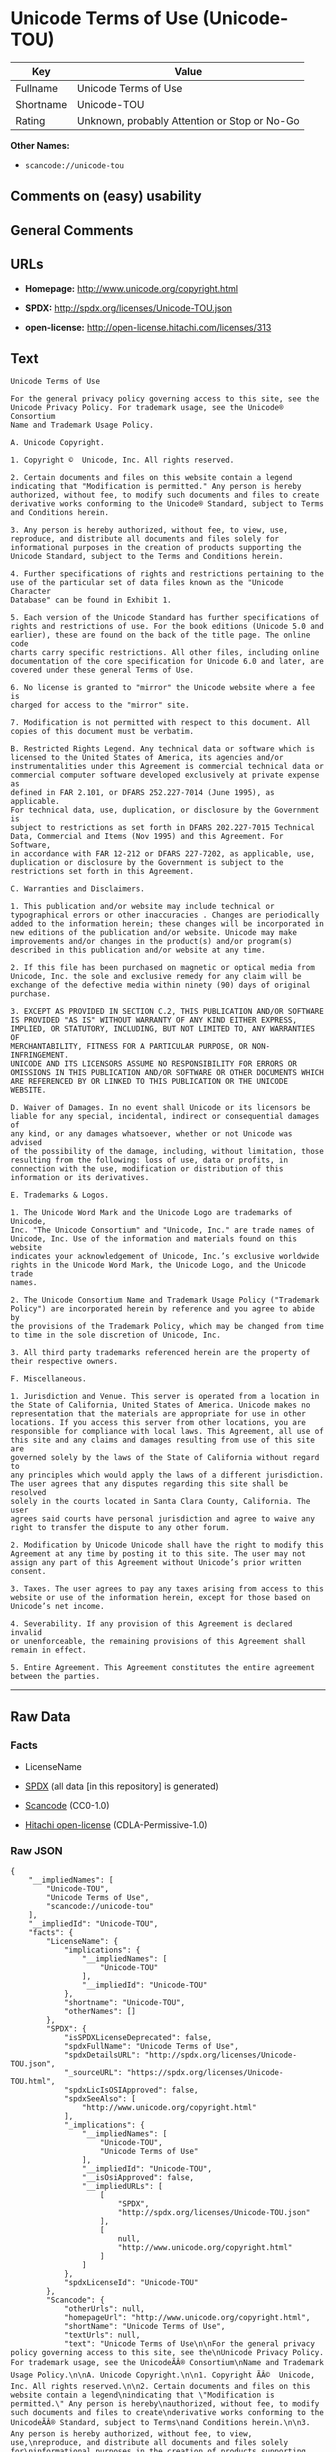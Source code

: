 * Unicode Terms of Use (Unicode-TOU)

| Key         | Value                                          |
|-------------+------------------------------------------------|
| Fullname    | Unicode Terms of Use                           |
| Shortname   | Unicode-TOU                                    |
| Rating      | Unknown, probably Attention or Stop or No-Go   |

*Other Names:*

- =scancode://unicode-tou=

** Comments on (easy) usability

** General Comments

** URLs

- *Homepage:* http://www.unicode.org/copyright.html

- *SPDX:* http://spdx.org/licenses/Unicode-TOU.json

- *open-license:* http://open-license.hitachi.com/licenses/313

** Text

#+BEGIN_EXAMPLE
  Unicode Terms of Use

  For the general privacy policy governing access to this site, see the
  Unicode Privacy Policy. For trademark usage, see the Unicode® Consortium
  Name and Trademark Usage Policy.

  A. Unicode Copyright.

  1. Copyright ©  Unicode, Inc. All rights reserved.

  2. Certain documents and files on this website contain a legend
  indicating that "Modification is permitted." Any person is hereby
  authorized, without fee, to modify such documents and files to create
  derivative works conforming to the Unicode® Standard, subject to Terms
  and Conditions herein.

  3. Any person is hereby authorized, without fee, to view, use,
  reproduce, and distribute all documents and files solely for
  informational purposes in the creation of products supporting the
  Unicode Standard, subject to the Terms and Conditions herein.

  4. Further specifications of rights and restrictions pertaining to the
  use of the particular set of data files known as the "Unicode Character
  Database" can be found in Exhibit 1.

  5. Each version of the Unicode Standard has further specifications of
  rights and restrictions of use. For the book editions (Unicode 5.0 and
  earlier), these are found on the back of the title page. The online code
  charts carry specific restrictions. All other files, including online
  documentation of the core specification for Unicode 6.0 and later, are
  covered under these general Terms of Use.

  6. No license is granted to "mirror" the Unicode website where a fee is
  charged for access to the "mirror" site.

  7. Modification is not permitted with respect to this document. All
  copies of this document must be verbatim.

  B. Restricted Rights Legend. Any technical data or software which is
  licensed to the United States of America, its agencies and/or
  instrumentalities under this Agreement is commercial technical data or
  commercial computer software developed exclusively at private expense as
  defined in FAR 2.101, or DFARS 252.227-7014 (June 1995), as applicable.
  For technical data, use, duplication, or disclosure by the Government is
  subject to restrictions as set forth in DFARS 202.227-7015 Technical
  Data, Commercial and Items (Nov 1995) and this Agreement. For Software,
  in accordance with FAR 12-212 or DFARS 227-7202, as applicable, use,
  duplication or disclosure by the Government is subject to the
  restrictions set forth in this Agreement.

  C. Warranties and Disclaimers.

  1. This publication and/or website may include technical or
  typographical errors or other inaccuracies . Changes are periodically
  added to the information herein; these changes will be incorporated in
  new editions of the publication and/or website. Unicode may make
  improvements and/or changes in the product(s) and/or program(s)
  described in this publication and/or website at any time.

  2. If this file has been purchased on magnetic or optical media from
  Unicode, Inc. the sole and exclusive remedy for any claim will be
  exchange of the defective media within ninety (90) days of original
  purchase.

  3. EXCEPT AS PROVIDED IN SECTION C.2, THIS PUBLICATION AND/OR SOFTWARE
  IS PROVIDED "AS IS" WITHOUT WARRANTY OF ANY KIND EITHER EXPRESS,
  IMPLIED, OR STATUTORY, INCLUDING, BUT NOT LIMITED TO, ANY WARRANTIES OF
  MERCHANTABILITY, FITNESS FOR A PARTICULAR PURPOSE, OR NON-INFRINGEMENT.
  UNICODE AND ITS LICENSORS ASSUME NO RESPONSIBILITY FOR ERRORS OR
  OMISSIONS IN THIS PUBLICATION AND/OR SOFTWARE OR OTHER DOCUMENTS WHICH
  ARE REFERENCED BY OR LINKED TO THIS PUBLICATION OR THE UNICODE WEBSITE.

  D. Waiver of Damages. In no event shall Unicode or its licensors be
  liable for any special, incidental, indirect or consequential damages of
  any kind, or any damages whatsoever, whether or not Unicode was advised
  of the possibility of the damage, including, without limitation, those
  resulting from the following: loss of use, data or profits, in
  connection with the use, modification or distribution of this
  information or its derivatives.

  E. Trademarks & Logos.

  1. The Unicode Word Mark and the Unicode Logo are trademarks of Unicode,
  Inc. "The Unicode Consortium" and "Unicode, Inc." are trade names of
  Unicode, Inc. Use of the information and materials found on this website
  indicates your acknowledgement of Unicode, Inc.’s exclusive worldwide
  rights in the Unicode Word Mark, the Unicode Logo, and the Unicode trade
  names.

  2. The Unicode Consortium Name and Trademark Usage Policy ("Trademark
  Policy") are incorporated herein by reference and you agree to abide by
  the provisions of the Trademark Policy, which may be changed from time
  to time in the sole discretion of Unicode, Inc.

  3. All third party trademarks referenced herein are the property of
  their respective owners.

  F. Miscellaneous.

  1. Jurisdiction and Venue. This server is operated from a location in
  the State of California, United States of America. Unicode makes no
  representation that the materials are appropriate for use in other
  locations. If you access this server from other locations, you are
  responsible for compliance with local laws. This Agreement, all use of
  this site and any claims and damages resulting from use of this site are
  governed solely by the laws of the State of California without regard to
  any principles which would apply the laws of a different jurisdiction.
  The user agrees that any disputes regarding this site shall be resolved
  solely in the courts located in Santa Clara County, California. The user
  agrees said courts have personal jurisdiction and agree to waive any
  right to transfer the dispute to any other forum.

  2. Modification by Unicode Unicode shall have the right to modify this
  Agreement at any time by posting it to this site. The user may not
  assign any part of this Agreement without Unicode’s prior written
  consent.

  3. Taxes. The user agrees to pay any taxes arising from access to this
  website or use of the information herein, except for those based on
  Unicode’s net income.

  4. Severability. If any provision of this Agreement is declared invalid
  or unenforceable, the remaining provisions of this Agreement shall
  remain in effect.

  5. Entire Agreement. This Agreement constitutes the entire agreement
  between the parties.
#+END_EXAMPLE

--------------

** Raw Data

*** Facts

- LicenseName

- [[https://spdx.org/licenses/Unicode-TOU.html][SPDX]] (all data [in
  this repository] is generated)

- [[https://github.com/nexB/scancode-toolkit/blob/develop/src/licensedcode/data/licenses/unicode-tou.yml][Scancode]]
  (CC0-1.0)

- [[https://github.com/Hitachi/open-license][Hitachi open-license]]
  (CDLA-Permissive-1.0)

*** Raw JSON

#+BEGIN_EXAMPLE
  {
      "__impliedNames": [
          "Unicode-TOU",
          "Unicode Terms of Use",
          "scancode://unicode-tou"
      ],
      "__impliedId": "Unicode-TOU",
      "facts": {
          "LicenseName": {
              "implications": {
                  "__impliedNames": [
                      "Unicode-TOU"
                  ],
                  "__impliedId": "Unicode-TOU"
              },
              "shortname": "Unicode-TOU",
              "otherNames": []
          },
          "SPDX": {
              "isSPDXLicenseDeprecated": false,
              "spdxFullName": "Unicode Terms of Use",
              "spdxDetailsURL": "http://spdx.org/licenses/Unicode-TOU.json",
              "_sourceURL": "https://spdx.org/licenses/Unicode-TOU.html",
              "spdxLicIsOSIApproved": false,
              "spdxSeeAlso": [
                  "http://www.unicode.org/copyright.html"
              ],
              "_implications": {
                  "__impliedNames": [
                      "Unicode-TOU",
                      "Unicode Terms of Use"
                  ],
                  "__impliedId": "Unicode-TOU",
                  "__isOsiApproved": false,
                  "__impliedURLs": [
                      [
                          "SPDX",
                          "http://spdx.org/licenses/Unicode-TOU.json"
                      ],
                      [
                          null,
                          "http://www.unicode.org/copyright.html"
                      ]
                  ]
              },
              "spdxLicenseId": "Unicode-TOU"
          },
          "Scancode": {
              "otherUrls": null,
              "homepageUrl": "http://www.unicode.org/copyright.html",
              "shortName": "Unicode Terms of Use",
              "textUrls": null,
              "text": "Unicode Terms of Use\n\nFor the general privacy policy governing access to this site, see the\nUnicode Privacy Policy. For trademark usage, see the UnicodeÃÂ® Consortium\nName and Trademark Usage Policy.\n\nA. Unicode Copyright.\n\n1. Copyright ÃÂ©  Unicode, Inc. All rights reserved.\n\n2. Certain documents and files on this website contain a legend\nindicating that \"Modification is permitted.\" Any person is hereby\nauthorized, without fee, to modify such documents and files to create\nderivative works conforming to the UnicodeÃÂ® Standard, subject to Terms\nand Conditions herein.\n\n3. Any person is hereby authorized, without fee, to view, use,\nreproduce, and distribute all documents and files solely for\ninformational purposes in the creation of products supporting the\nUnicode Standard, subject to the Terms and Conditions herein.\n\n4. Further specifications of rights and restrictions pertaining to the\nuse of the particular set of data files known as the \"Unicode Character\nDatabase\" can be found in Exhibit 1.\n\n5. Each version of the Unicode Standard has further specifications of\nrights and restrictions of use. For the book editions (Unicode 5.0 and\nearlier), these are found on the back of the title page. The online code\ncharts carry specific restrictions. All other files, including online\ndocumentation of the core specification for Unicode 6.0 and later, are\ncovered under these general Terms of Use.\n\n6. No license is granted to \"mirror\" the Unicode website where a fee is\ncharged for access to the \"mirror\" site.\n\n7. Modification is not permitted with respect to this document. All\ncopies of this document must be verbatim.\n\nB. Restricted Rights Legend. Any technical data or software which is\nlicensed to the United States of America, its agencies and/or\ninstrumentalities under this Agreement is commercial technical data or\ncommercial computer software developed exclusively at private expense as\ndefined in FAR 2.101, or DFARS 252.227-7014 (June 1995), as applicable.\nFor technical data, use, duplication, or disclosure by the Government is\nsubject to restrictions as set forth in DFARS 202.227-7015 Technical\nData, Commercial and Items (Nov 1995) and this Agreement. For Software,\nin accordance with FAR 12-212 or DFARS 227-7202, as applicable, use,\nduplication or disclosure by the Government is subject to the\nrestrictions set forth in this Agreement.\n\nC. Warranties and Disclaimers.\n\n1. This publication and/or website may include technical or\ntypographical errors or other inaccuracies . Changes are periodically\nadded to the information herein; these changes will be incorporated in\nnew editions of the publication and/or website. Unicode may make\nimprovements and/or changes in the product(s) and/or program(s)\ndescribed in this publication and/or website at any time.\n\n2. If this file has been purchased on magnetic or optical media from\nUnicode, Inc. the sole and exclusive remedy for any claim will be\nexchange of the defective media within ninety (90) days of original\npurchase.\n\n3. EXCEPT AS PROVIDED IN SECTION C.2, THIS PUBLICATION AND/OR SOFTWARE\nIS PROVIDED \"AS IS\" WITHOUT WARRANTY OF ANY KIND EITHER EXPRESS,\nIMPLIED, OR STATUTORY, INCLUDING, BUT NOT LIMITED TO, ANY WARRANTIES OF\nMERCHANTABILITY, FITNESS FOR A PARTICULAR PURPOSE, OR NON-INFRINGEMENT.\nUNICODE AND ITS LICENSORS ASSUME NO RESPONSIBILITY FOR ERRORS OR\nOMISSIONS IN THIS PUBLICATION AND/OR SOFTWARE OR OTHER DOCUMENTS WHICH\nARE REFERENCED BY OR LINKED TO THIS PUBLICATION OR THE UNICODE WEBSITE.\n\nD. Waiver of Damages. In no event shall Unicode or its licensors be\nliable for any special, incidental, indirect or consequential damages of\nany kind, or any damages whatsoever, whether or not Unicode was advised\nof the possibility of the damage, including, without limitation, those\nresulting from the following: loss of use, data or profits, in\nconnection with the use, modification or distribution of this\ninformation or its derivatives.\n\nE. Trademarks & Logos.\n\n1. The Unicode Word Mark and the Unicode Logo are trademarks of Unicode,\nInc. \"The Unicode Consortium\" and \"Unicode, Inc.\" are trade names of\nUnicode, Inc. Use of the information and materials found on this website\nindicates your acknowledgement of Unicode, Inc.Ã¢ÂÂs exclusive worldwide\nrights in the Unicode Word Mark, the Unicode Logo, and the Unicode trade\nnames.\n\n2. The Unicode Consortium Name and Trademark Usage Policy (\"Trademark\nPolicy\") are incorporated herein by reference and you agree to abide by\nthe provisions of the Trademark Policy, which may be changed from time\nto time in the sole discretion of Unicode, Inc.\n\n3. All third party trademarks referenced herein are the property of\ntheir respective owners.\n\nF. Miscellaneous.\n\n1. Jurisdiction and Venue. This server is operated from a location in\nthe State of California, United States of America. Unicode makes no\nrepresentation that the materials are appropriate for use in other\nlocations. If you access this server from other locations, you are\nresponsible for compliance with local laws. This Agreement, all use of\nthis site and any claims and damages resulting from use of this site are\ngoverned solely by the laws of the State of California without regard to\nany principles which would apply the laws of a different jurisdiction.\nThe user agrees that any disputes regarding this site shall be resolved\nsolely in the courts located in Santa Clara County, California. The user\nagrees said courts have personal jurisdiction and agree to waive any\nright to transfer the dispute to any other forum.\n\n2. Modification by Unicode Unicode shall have the right to modify this\nAgreement at any time by posting it to this site. The user may not\nassign any part of this Agreement without UnicodeÃ¢ÂÂs prior written\nconsent.\n\n3. Taxes. The user agrees to pay any taxes arising from access to this\nwebsite or use of the information herein, except for those based on\nUnicodeÃ¢ÂÂs net income.\n\n4. Severability. If any provision of this Agreement is declared invalid\nor unenforceable, the remaining provisions of this Agreement shall\nremain in effect.\n\n5. Entire Agreement. This Agreement constitutes the entire agreement\nbetween the parties.",
              "category": "Proprietary Free",
              "osiUrl": null,
              "owner": "Unicode Consortium",
              "_sourceURL": "https://github.com/nexB/scancode-toolkit/blob/develop/src/licensedcode/data/licenses/unicode-tou.yml",
              "key": "unicode-tou",
              "name": "Unicode Terms of Use",
              "spdxId": "Unicode-TOU",
              "notes": null,
              "_implications": {
                  "__impliedNames": [
                      "scancode://unicode-tou",
                      "Unicode Terms of Use",
                      "Unicode-TOU"
                  ],
                  "__impliedId": "Unicode-TOU",
                  "__impliedText": "Unicode Terms of Use\n\nFor the general privacy policy governing access to this site, see the\nUnicode Privacy Policy. For trademark usage, see the UnicodeÂ® Consortium\nName and Trademark Usage Policy.\n\nA. Unicode Copyright.\n\n1. Copyright Â©  Unicode, Inc. All rights reserved.\n\n2. Certain documents and files on this website contain a legend\nindicating that \"Modification is permitted.\" Any person is hereby\nauthorized, without fee, to modify such documents and files to create\nderivative works conforming to the UnicodeÂ® Standard, subject to Terms\nand Conditions herein.\n\n3. Any person is hereby authorized, without fee, to view, use,\nreproduce, and distribute all documents and files solely for\ninformational purposes in the creation of products supporting the\nUnicode Standard, subject to the Terms and Conditions herein.\n\n4. Further specifications of rights and restrictions pertaining to the\nuse of the particular set of data files known as the \"Unicode Character\nDatabase\" can be found in Exhibit 1.\n\n5. Each version of the Unicode Standard has further specifications of\nrights and restrictions of use. For the book editions (Unicode 5.0 and\nearlier), these are found on the back of the title page. The online code\ncharts carry specific restrictions. All other files, including online\ndocumentation of the core specification for Unicode 6.0 and later, are\ncovered under these general Terms of Use.\n\n6. No license is granted to \"mirror\" the Unicode website where a fee is\ncharged for access to the \"mirror\" site.\n\n7. Modification is not permitted with respect to this document. All\ncopies of this document must be verbatim.\n\nB. Restricted Rights Legend. Any technical data or software which is\nlicensed to the United States of America, its agencies and/or\ninstrumentalities under this Agreement is commercial technical data or\ncommercial computer software developed exclusively at private expense as\ndefined in FAR 2.101, or DFARS 252.227-7014 (June 1995), as applicable.\nFor technical data, use, duplication, or disclosure by the Government is\nsubject to restrictions as set forth in DFARS 202.227-7015 Technical\nData, Commercial and Items (Nov 1995) and this Agreement. For Software,\nin accordance with FAR 12-212 or DFARS 227-7202, as applicable, use,\nduplication or disclosure by the Government is subject to the\nrestrictions set forth in this Agreement.\n\nC. Warranties and Disclaimers.\n\n1. This publication and/or website may include technical or\ntypographical errors or other inaccuracies . Changes are periodically\nadded to the information herein; these changes will be incorporated in\nnew editions of the publication and/or website. Unicode may make\nimprovements and/or changes in the product(s) and/or program(s)\ndescribed in this publication and/or website at any time.\n\n2. If this file has been purchased on magnetic or optical media from\nUnicode, Inc. the sole and exclusive remedy for any claim will be\nexchange of the defective media within ninety (90) days of original\npurchase.\n\n3. EXCEPT AS PROVIDED IN SECTION C.2, THIS PUBLICATION AND/OR SOFTWARE\nIS PROVIDED \"AS IS\" WITHOUT WARRANTY OF ANY KIND EITHER EXPRESS,\nIMPLIED, OR STATUTORY, INCLUDING, BUT NOT LIMITED TO, ANY WARRANTIES OF\nMERCHANTABILITY, FITNESS FOR A PARTICULAR PURPOSE, OR NON-INFRINGEMENT.\nUNICODE AND ITS LICENSORS ASSUME NO RESPONSIBILITY FOR ERRORS OR\nOMISSIONS IN THIS PUBLICATION AND/OR SOFTWARE OR OTHER DOCUMENTS WHICH\nARE REFERENCED BY OR LINKED TO THIS PUBLICATION OR THE UNICODE WEBSITE.\n\nD. Waiver of Damages. In no event shall Unicode or its licensors be\nliable for any special, incidental, indirect or consequential damages of\nany kind, or any damages whatsoever, whether or not Unicode was advised\nof the possibility of the damage, including, without limitation, those\nresulting from the following: loss of use, data or profits, in\nconnection with the use, modification or distribution of this\ninformation or its derivatives.\n\nE. Trademarks & Logos.\n\n1. The Unicode Word Mark and the Unicode Logo are trademarks of Unicode,\nInc. \"The Unicode Consortium\" and \"Unicode, Inc.\" are trade names of\nUnicode, Inc. Use of the information and materials found on this website\nindicates your acknowledgement of Unicode, Inc.âs exclusive worldwide\nrights in the Unicode Word Mark, the Unicode Logo, and the Unicode trade\nnames.\n\n2. The Unicode Consortium Name and Trademark Usage Policy (\"Trademark\nPolicy\") are incorporated herein by reference and you agree to abide by\nthe provisions of the Trademark Policy, which may be changed from time\nto time in the sole discretion of Unicode, Inc.\n\n3. All third party trademarks referenced herein are the property of\ntheir respective owners.\n\nF. Miscellaneous.\n\n1. Jurisdiction and Venue. This server is operated from a location in\nthe State of California, United States of America. Unicode makes no\nrepresentation that the materials are appropriate for use in other\nlocations. If you access this server from other locations, you are\nresponsible for compliance with local laws. This Agreement, all use of\nthis site and any claims and damages resulting from use of this site are\ngoverned solely by the laws of the State of California without regard to\nany principles which would apply the laws of a different jurisdiction.\nThe user agrees that any disputes regarding this site shall be resolved\nsolely in the courts located in Santa Clara County, California. The user\nagrees said courts have personal jurisdiction and agree to waive any\nright to transfer the dispute to any other forum.\n\n2. Modification by Unicode Unicode shall have the right to modify this\nAgreement at any time by posting it to this site. The user may not\nassign any part of this Agreement without Unicodeâs prior written\nconsent.\n\n3. Taxes. The user agrees to pay any taxes arising from access to this\nwebsite or use of the information herein, except for those based on\nUnicodeâs net income.\n\n4. Severability. If any provision of this Agreement is declared invalid\nor unenforceable, the remaining provisions of this Agreement shall\nremain in effect.\n\n5. Entire Agreement. This Agreement constitutes the entire agreement\nbetween the parties.",
                  "__impliedURLs": [
                      [
                          "Homepage",
                          "http://www.unicode.org/copyright.html"
                      ]
                  ]
              }
          },
          "Hitachi open-license": {
              "summary": "EXHIBIT 1 of UNICODE, INC. LICENSE AGREEMENT - DATA FILES AND SOFTWARE is registered separately. https://factbook.soft.hitachi.co.jp/production/db/legl_licenses/ 314",
              "notices": [],
              "_sourceURL": "http://open-license.hitachi.com/licenses/313",
              "content": "Unicode Terms of Use\r\n\r\nFor the general privacy policy governing access to this site, see the Unicode\r\nPrivacy Policy. For trademark usage, see the UnicodeÂ® Consortium Name and\r\nTrademark Usage Policy.\r\n\r\nA. Unicode Copyright.\r\n   1. Copyright Â© 1991-<year> Unicode, Inc. All rights reserved.\r\n\r\n   2. Certain documents and files on this website contain a legend indicating\r\n      that \"Modification is permitted.\" Any person is hereby authorized,\r\n      without fee, to modify such documents and files to create derivative\r\n      works conforming to the UnicodeÂ® Standard, subject to Terms and\r\n      Conditions herein.\r\n\r\n    3. Any person is hereby authorized, without fee, to view, use, reproduce,\r\n       and distribute all documents and files solely for informational\r\n       purposes in the creation of products supporting the Unicode Standard,\r\n       subject to the Terms and Conditions herein.\r\n\r\n    4. Further specifications of rights and restrictions pertaining to the use\r\n       of the particular set of data files known as the \"Unicode Character\r\n       Database\" can be found in Exhibit 1.\r\n\r\n    5. Each version of the Unicode Standard has further specifications of\r\n       rights and restrictions of use. For the book editions (Unicode 5.0 and\r\n       earlier), these are found on the back of the title page. The online\r\n       code charts carry specific restrictions. All other files, including\r\n       online documentation of the core specification for Unicode 6.0 and\r\n       later, are covered under these general Terms of Use.\r\n\r\n    6. No license is granted to \"mirror\" the Unicode website where a fee is\r\n       charged for access to the \"mirror\" site.\r\n\r\n    7. Modification is not permitted with respect to this document. All copies\r\n       of this document must be verbatim.\r\n\r\nB. Restricted Rights Legend. Any technical data or software which is licensed\r\n   to the United States of America, its agencies and/or instrumentalities\r\n   under this Agreement is commercial technical data or commercial computer\r\n   software developed exclusively at private expense as defined in FAR 2.101,\r\n   or DFARS 252.227-7014 (June 1995), as applicable. For technical data, use,\r\n   duplication, or disclosure by the Government is subject to restrictions as\r\n   set forth in DFARS 202.227-7015 Technical Data, Commercial and Items (Nov\r\n   1995) and this Agreement. For Software, in accordance with FAR 12-212 or\r\n   DFARS 227-7202, as applicable, use, duplication or disclosure by the\r\n   Government is subject to the restrictions set forth in this Agreement.\r\n\r\nC. Warranties and Disclaimers.\r\n   1. This publication and/or website may include technical or typographical\r\n      errors or other inaccuracies . Changes are periodically added to the\r\n      information herein; these changes will be incorporated in new editions\r\n      of the publication and/or website. Unicode may make improvements and/or\r\n      changes in the product(s) and/or program(s) described in this\r\n      publication and/or website at any time.\r\n\r\n    2. If this file has been purchased on magnetic or optical media from\r\n       Unicode, Inc. the sole and exclusive remedy for any claim will be\r\n       exchange of the defective media within ninety (90) days of original\r\n       purchase.\r\n\r\n    3. EXCEPT AS PROVIDED IN SECTION C.2, THIS PUBLICATION AND/OR SOFTWARE IS\r\n       PROVIDED \"AS IS\" WITHOUT WARRANTY OF ANY KIND EITHER EXPRESS, IMPLIED,\r\n       OR STATUTORY, INCLUDING, BUT NOT LIMITED TO, ANY WARRANTIES OF\r\n       MERCHANTABILITY, FITNESS FOR A PARTICULAR PURPOSE, OR NON-INFRINGEMENT.\r\n       UNICODE AND ITS LICENSORS ASSUME NO RESPONSIBILITY FOR ERRORS OR\r\n       OMISSIONS IN THIS PUBLICATION AND/OR SOFTWARE OR OTHER DOCUMENTS WHICH\r\n       ARE REFERENCED BY OR LINKED TO THIS PUBLICATION OR THE UNICODE WEBSITE.\r\n\r\nD. Waiver of Damages. In no event shall Unicode or its licensors be liable for\r\n   any special, incidental, indirect or consequential damages of any kind, or\r\n   any damages whatsoever, whether or not Unicode was advised of the\r\n   possibility of the damage, including, without limitation, those resulting\r\n   from the following: loss of use, data or profits, in connection with the\r\n   use, modification or distribution of this information or its derivatives.\r\n\r\nE.Trademarks & Logos.\r\n   1. The Unicode Word Mark and the Unicode Logo are trademarks of Unicode,\r\n      Inc.  âThe Unicode Consortiumâ and âUnicode, Inc.â are trade names of\r\n      Unicode, Inc.  Use of the information and materials found on this\r\n      website indicates your acknowledgement of Unicode, Inc.âs exclusive\r\n      worldwide rights in the Unicode Word Mark, the Unicode Logo, and the\r\n      Unicode trade names.\r\n\r\n   2. The Unicode Consortium Name and Trademark Usage Policy (âTrademark\r\n      Policyâ) are incorporated herein by reference and you agree to abide by\r\n      the provisions of the Trademark Policy, which may be changed from time\r\n      to time in the sole discretion of Unicode, Inc.\r\n\r\n   3. All third party trademarks referenced herein are the property of their\r\n      respective owners.\r\n\r\nMiscellaneous.\r\n   1. Jurisdiction and Venue. This server is operated from a location in the\r\n      State of California, United States of America. Unicode makes no\r\n      representation that the materials are appropriate for use in other\r\n      locations. If you access this server from other locations, you are\r\n      responsible for compliance with local laws. This Agreement, all use of\r\n      this site and any claims and damages resulting from use of this site are\r\n      governed solely by the laws of the State of California without regard to\r\n      any principles which would apply the laws of a different jurisdiction.\r\n      The user agrees that any disputes regarding this site shall be resolved\r\n      solely in the courts located in Santa Clara County, California. The user\r\n      agrees said courts have personal jurisdiction and agree to waive any\r\n      right to transfer the dispute to any other forum.\r\n\r\n   2. Modification by Unicode.  Unicode shall have the right to modify this\r\n      Agreement at any time by posting it to this site. The user may not\r\n      assign any part of this Agreement without Unicodeâs prior written\r\n      consent.\r\n\r\n   3. Taxes. The user agrees to pay any taxes arising from access to this\r\n      website or use of the information herein, except for those based on\r\n      Unicodeâs net income.\r\n\r\n   4. Severability.  If any provision of this Agreement is declared invalid or\r\n      unenforceable, the remaining provisions of this Agreement shall remain\r\n      in effect.\r\n\r\n   5. Entire Agreement. This Agreement constitutes the entire agreement\r\n      between the parties.\r\n\r\nEXHIBIT 1\r\nUNICODE, INC. LICENSE AGREEMENT - DATA FILES AND SOFTWARE\r\n\r\nUnicode Data Files include all data files under the directories\r\nhttp://www.unicode.org/Public/, http://www.unicode.org/reports/, and\r\nhttp://www.unicode.org/cldr/data/. Unicode Data Files do not include PDF\r\nonline code charts under the directory http://www.unicode.org/Public/.\r\nSoftware includes any source code published in the Unicode Standard or under\r\nthe directories http://www.unicode.org/Public/,\r\nhttp://www.unicode.org/reports/, and http://www.unicode.org/cldr/data/.\r\n\r\nNOTICE TO USER: Carefully read the following legal agreement. BY DOWNLOADING,\r\nINSTALLING, COPYING OR OTHERWISE USING UNICODE INC.'S DATA FILES (\"DATA\r\nFILES\"), AND/OR SOFTWARE (\"SOFTWARE\"), YOU UNEQUIVOCALLY ACCEPT, AND AGREE TO\r\nBE BOUND BY, ALL OF THE TERMS AND CONDITIONS OF THIS AGREEMENT. IF YOU DO NOT\r\nAGREE, DO NOT DOWNLOAD, INSTALL, COPY, DISTRIBUTE OR USE THE DATA FILES OR\r\nSOFTWARE.\r\n\r\nCOPYRIGHT AND PERMISSION NOTICE\r\n\r\nCopyright Â© 1991-<year> Unicode, Inc. All rights reserved. Distributed under the\r\nTerms of Use in http://www.unicode.org/copyright.html.\r\n\r\nPermission is hereby granted, free of charge, to any person obtaining a copy\r\nof the Unicode data files and any associated documentation (the \"Data Files\")\r\nor Unicode software and any associated documentation (the \"Software\") to deal\r\nin the Data Files or Software without restriction, including without\r\nlimitation the rights to use, copy, modify, merge, publish, distribute, and/or\r\nsell copies of the Data Files or Software, and to permit persons to whom the\r\nData Files or Software are furnished to do so, provided that (a) the above\r\ncopyright notice(s) and this permission notice appear with all copies of the\r\nData Files or Software, (b) both the above copyright notice(s) and this\r\npermission notice appear in associated documentation, and (c) there is clear\r\nnotice in each modified Data File or in the Software as well as in the\r\ndocumentation associated with the Data File(s) or Software that the data or\r\nsoftware has been modified.\r\n\r\nTHE DATA FILES AND SOFTWARE ARE PROVIDED \"AS IS\", WITHOUT WARRANTY OF ANY\r\nKIND, EXPRESS OR IMPLIED, INCLUDING BUT NOT LIMITED TO THE WARRANTIES OF\r\nMERCHANTABILITY, FITNESS FOR A PARTICULAR PURPOSE AND NONINFRINGEMENT OF THIRD\r\nPARTY RIGHTS. IN NO EVENT SHALL THE COPYRIGHT HOLDER OR HOLDERS INCLUDED IN\r\nTHIS NOTICE BE LIABLE FOR ANY CLAIM, OR ANY SPECIAL INDIRECT OR CONSEQUENTIAL\r\nDAMAGES, OR ANY DAMAGES WHATSOEVER RESULTING FROM LOSS OF USE, DATA OR\r\nPROFITS, WHETHER IN AN ACTION OF CONTRACT, NEGLIGENCE OR OTHER TORTIOUS\r\nACTION, ARISING OUT OF OR IN CONNECTION WITH THE USE OR PERFORMANCE OF THE\r\nDATA FILES OR SOFTWARE.\r\n\r\nExcept as contained in this notice, the name of a copyright holder shall not\r\nbe used in advertising or otherwise to promote the sale, use or other dealings\r\nin these Data Files or Software without prior written authorization of the\r\ncopyright holder.\r\n\r\nUnicode and the Unicode logo are trademarks of Unicode, Inc. in the United\r\nStates and other countries. All third party trademarks referenced herein are\r\nthe property of their respective owners.",
              "name": "Unicode Terms of Use",
              "permissions": [],
              "_implications": {
                  "__impliedNames": [
                      "Unicode Terms of Use"
                  ],
                  "__impliedText": "Unicode Terms of Use\r\n\r\nFor the general privacy policy governing access to this site, see the Unicode\r\nPrivacy Policy. For trademark usage, see the UnicodeÂ® Consortium Name and\r\nTrademark Usage Policy.\r\n\r\nA. Unicode Copyright.\r\n   1. Copyright Â© 1991-<year> Unicode, Inc. All rights reserved.\r\n\r\n   2. Certain documents and files on this website contain a legend indicating\r\n      that \"Modification is permitted.\" Any person is hereby authorized,\r\n      without fee, to modify such documents and files to create derivative\r\n      works conforming to the UnicodeÂ® Standard, subject to Terms and\r\n      Conditions herein.\r\n\r\n    3. Any person is hereby authorized, without fee, to view, use, reproduce,\r\n       and distribute all documents and files solely for informational\r\n       purposes in the creation of products supporting the Unicode Standard,\r\n       subject to the Terms and Conditions herein.\r\n\r\n    4. Further specifications of rights and restrictions pertaining to the use\r\n       of the particular set of data files known as the \"Unicode Character\r\n       Database\" can be found in Exhibit 1.\r\n\r\n    5. Each version of the Unicode Standard has further specifications of\r\n       rights and restrictions of use. For the book editions (Unicode 5.0 and\r\n       earlier), these are found on the back of the title page. The online\r\n       code charts carry specific restrictions. All other files, including\r\n       online documentation of the core specification for Unicode 6.0 and\r\n       later, are covered under these general Terms of Use.\r\n\r\n    6. No license is granted to \"mirror\" the Unicode website where a fee is\r\n       charged for access to the \"mirror\" site.\r\n\r\n    7. Modification is not permitted with respect to this document. All copies\r\n       of this document must be verbatim.\r\n\r\nB. Restricted Rights Legend. Any technical data or software which is licensed\r\n   to the United States of America, its agencies and/or instrumentalities\r\n   under this Agreement is commercial technical data or commercial computer\r\n   software developed exclusively at private expense as defined in FAR 2.101,\r\n   or DFARS 252.227-7014 (June 1995), as applicable. For technical data, use,\r\n   duplication, or disclosure by the Government is subject to restrictions as\r\n   set forth in DFARS 202.227-7015 Technical Data, Commercial and Items (Nov\r\n   1995) and this Agreement. For Software, in accordance with FAR 12-212 or\r\n   DFARS 227-7202, as applicable, use, duplication or disclosure by the\r\n   Government is subject to the restrictions set forth in this Agreement.\r\n\r\nC. Warranties and Disclaimers.\r\n   1. This publication and/or website may include technical or typographical\r\n      errors or other inaccuracies . Changes are periodically added to the\r\n      information herein; these changes will be incorporated in new editions\r\n      of the publication and/or website. Unicode may make improvements and/or\r\n      changes in the product(s) and/or program(s) described in this\r\n      publication and/or website at any time.\r\n\r\n    2. If this file has been purchased on magnetic or optical media from\r\n       Unicode, Inc. the sole and exclusive remedy for any claim will be\r\n       exchange of the defective media within ninety (90) days of original\r\n       purchase.\r\n\r\n    3. EXCEPT AS PROVIDED IN SECTION C.2, THIS PUBLICATION AND/OR SOFTWARE IS\r\n       PROVIDED \"AS IS\" WITHOUT WARRANTY OF ANY KIND EITHER EXPRESS, IMPLIED,\r\n       OR STATUTORY, INCLUDING, BUT NOT LIMITED TO, ANY WARRANTIES OF\r\n       MERCHANTABILITY, FITNESS FOR A PARTICULAR PURPOSE, OR NON-INFRINGEMENT.\r\n       UNICODE AND ITS LICENSORS ASSUME NO RESPONSIBILITY FOR ERRORS OR\r\n       OMISSIONS IN THIS PUBLICATION AND/OR SOFTWARE OR OTHER DOCUMENTS WHICH\r\n       ARE REFERENCED BY OR LINKED TO THIS PUBLICATION OR THE UNICODE WEBSITE.\r\n\r\nD. Waiver of Damages. In no event shall Unicode or its licensors be liable for\r\n   any special, incidental, indirect or consequential damages of any kind, or\r\n   any damages whatsoever, whether or not Unicode was advised of the\r\n   possibility of the damage, including, without limitation, those resulting\r\n   from the following: loss of use, data or profits, in connection with the\r\n   use, modification or distribution of this information or its derivatives.\r\n\r\nE.Trademarks & Logos.\r\n   1. The Unicode Word Mark and the Unicode Logo are trademarks of Unicode,\r\n      Inc.  âThe Unicode Consortiumâ and âUnicode, Inc.â are trade names of\r\n      Unicode, Inc.  Use of the information and materials found on this\r\n      website indicates your acknowledgement of Unicode, Inc.âs exclusive\r\n      worldwide rights in the Unicode Word Mark, the Unicode Logo, and the\r\n      Unicode trade names.\r\n\r\n   2. The Unicode Consortium Name and Trademark Usage Policy (âTrademark\r\n      Policyâ) are incorporated herein by reference and you agree to abide by\r\n      the provisions of the Trademark Policy, which may be changed from time\r\n      to time in the sole discretion of Unicode, Inc.\r\n\r\n   3. All third party trademarks referenced herein are the property of their\r\n      respective owners.\r\n\r\nMiscellaneous.\r\n   1. Jurisdiction and Venue. This server is operated from a location in the\r\n      State of California, United States of America. Unicode makes no\r\n      representation that the materials are appropriate for use in other\r\n      locations. If you access this server from other locations, you are\r\n      responsible for compliance with local laws. This Agreement, all use of\r\n      this site and any claims and damages resulting from use of this site are\r\n      governed solely by the laws of the State of California without regard to\r\n      any principles which would apply the laws of a different jurisdiction.\r\n      The user agrees that any disputes regarding this site shall be resolved\r\n      solely in the courts located in Santa Clara County, California. The user\r\n      agrees said courts have personal jurisdiction and agree to waive any\r\n      right to transfer the dispute to any other forum.\r\n\r\n   2. Modification by Unicode.  Unicode shall have the right to modify this\r\n      Agreement at any time by posting it to this site. The user may not\r\n      assign any part of this Agreement without Unicodeâs prior written\r\n      consent.\r\n\r\n   3. Taxes. The user agrees to pay any taxes arising from access to this\r\n      website or use of the information herein, except for those based on\r\n      Unicodeâs net income.\r\n\r\n   4. Severability.  If any provision of this Agreement is declared invalid or\r\n      unenforceable, the remaining provisions of this Agreement shall remain\r\n      in effect.\r\n\r\n   5. Entire Agreement. This Agreement constitutes the entire agreement\r\n      between the parties.\r\n\r\nEXHIBIT 1\r\nUNICODE, INC. LICENSE AGREEMENT - DATA FILES AND SOFTWARE\r\n\r\nUnicode Data Files include all data files under the directories\r\nhttp://www.unicode.org/Public/, http://www.unicode.org/reports/, and\r\nhttp://www.unicode.org/cldr/data/. Unicode Data Files do not include PDF\r\nonline code charts under the directory http://www.unicode.org/Public/.\r\nSoftware includes any source code published in the Unicode Standard or under\r\nthe directories http://www.unicode.org/Public/,\r\nhttp://www.unicode.org/reports/, and http://www.unicode.org/cldr/data/.\r\n\r\nNOTICE TO USER: Carefully read the following legal agreement. BY DOWNLOADING,\r\nINSTALLING, COPYING OR OTHERWISE USING UNICODE INC.'S DATA FILES (\"DATA\r\nFILES\"), AND/OR SOFTWARE (\"SOFTWARE\"), YOU UNEQUIVOCALLY ACCEPT, AND AGREE TO\r\nBE BOUND BY, ALL OF THE TERMS AND CONDITIONS OF THIS AGREEMENT. IF YOU DO NOT\r\nAGREE, DO NOT DOWNLOAD, INSTALL, COPY, DISTRIBUTE OR USE THE DATA FILES OR\r\nSOFTWARE.\r\n\r\nCOPYRIGHT AND PERMISSION NOTICE\r\n\r\nCopyright Â© 1991-<year> Unicode, Inc. All rights reserved. Distributed under the\r\nTerms of Use in http://www.unicode.org/copyright.html.\r\n\r\nPermission is hereby granted, free of charge, to any person obtaining a copy\r\nof the Unicode data files and any associated documentation (the \"Data Files\")\r\nor Unicode software and any associated documentation (the \"Software\") to deal\r\nin the Data Files or Software without restriction, including without\r\nlimitation the rights to use, copy, modify, merge, publish, distribute, and/or\r\nsell copies of the Data Files or Software, and to permit persons to whom the\r\nData Files or Software are furnished to do so, provided that (a) the above\r\ncopyright notice(s) and this permission notice appear with all copies of the\r\nData Files or Software, (b) both the above copyright notice(s) and this\r\npermission notice appear in associated documentation, and (c) there is clear\r\nnotice in each modified Data File or in the Software as well as in the\r\ndocumentation associated with the Data File(s) or Software that the data or\r\nsoftware has been modified.\r\n\r\nTHE DATA FILES AND SOFTWARE ARE PROVIDED \"AS IS\", WITHOUT WARRANTY OF ANY\r\nKIND, EXPRESS OR IMPLIED, INCLUDING BUT NOT LIMITED TO THE WARRANTIES OF\r\nMERCHANTABILITY, FITNESS FOR A PARTICULAR PURPOSE AND NONINFRINGEMENT OF THIRD\r\nPARTY RIGHTS. IN NO EVENT SHALL THE COPYRIGHT HOLDER OR HOLDERS INCLUDED IN\r\nTHIS NOTICE BE LIABLE FOR ANY CLAIM, OR ANY SPECIAL INDIRECT OR CONSEQUENTIAL\r\nDAMAGES, OR ANY DAMAGES WHATSOEVER RESULTING FROM LOSS OF USE, DATA OR\r\nPROFITS, WHETHER IN AN ACTION OF CONTRACT, NEGLIGENCE OR OTHER TORTIOUS\r\nACTION, ARISING OUT OF OR IN CONNECTION WITH THE USE OR PERFORMANCE OF THE\r\nDATA FILES OR SOFTWARE.\r\n\r\nExcept as contained in this notice, the name of a copyright holder shall not\r\nbe used in advertising or otherwise to promote the sale, use or other dealings\r\nin these Data Files or Software without prior written authorization of the\r\ncopyright holder.\r\n\r\nUnicode and the Unicode logo are trademarks of Unicode, Inc. in the United\r\nStates and other countries. All third party trademarks referenced herein are\r\nthe property of their respective owners.",
                  "__impliedURLs": [
                      [
                          "open-license",
                          "http://open-license.hitachi.com/licenses/313"
                      ]
                  ]
              }
          }
      },
      "__isOsiApproved": false,
      "__impliedText": "Unicode Terms of Use\n\nFor the general privacy policy governing access to this site, see the\nUnicode Privacy Policy. For trademark usage, see the UnicodeÂ® Consortium\nName and Trademark Usage Policy.\n\nA. Unicode Copyright.\n\n1. Copyright Â©  Unicode, Inc. All rights reserved.\n\n2. Certain documents and files on this website contain a legend\nindicating that \"Modification is permitted.\" Any person is hereby\nauthorized, without fee, to modify such documents and files to create\nderivative works conforming to the UnicodeÂ® Standard, subject to Terms\nand Conditions herein.\n\n3. Any person is hereby authorized, without fee, to view, use,\nreproduce, and distribute all documents and files solely for\ninformational purposes in the creation of products supporting the\nUnicode Standard, subject to the Terms and Conditions herein.\n\n4. Further specifications of rights and restrictions pertaining to the\nuse of the particular set of data files known as the \"Unicode Character\nDatabase\" can be found in Exhibit 1.\n\n5. Each version of the Unicode Standard has further specifications of\nrights and restrictions of use. For the book editions (Unicode 5.0 and\nearlier), these are found on the back of the title page. The online code\ncharts carry specific restrictions. All other files, including online\ndocumentation of the core specification for Unicode 6.0 and later, are\ncovered under these general Terms of Use.\n\n6. No license is granted to \"mirror\" the Unicode website where a fee is\ncharged for access to the \"mirror\" site.\n\n7. Modification is not permitted with respect to this document. All\ncopies of this document must be verbatim.\n\nB. Restricted Rights Legend. Any technical data or software which is\nlicensed to the United States of America, its agencies and/or\ninstrumentalities under this Agreement is commercial technical data or\ncommercial computer software developed exclusively at private expense as\ndefined in FAR 2.101, or DFARS 252.227-7014 (June 1995), as applicable.\nFor technical data, use, duplication, or disclosure by the Government is\nsubject to restrictions as set forth in DFARS 202.227-7015 Technical\nData, Commercial and Items (Nov 1995) and this Agreement. For Software,\nin accordance with FAR 12-212 or DFARS 227-7202, as applicable, use,\nduplication or disclosure by the Government is subject to the\nrestrictions set forth in this Agreement.\n\nC. Warranties and Disclaimers.\n\n1. This publication and/or website may include technical or\ntypographical errors or other inaccuracies . Changes are periodically\nadded to the information herein; these changes will be incorporated in\nnew editions of the publication and/or website. Unicode may make\nimprovements and/or changes in the product(s) and/or program(s)\ndescribed in this publication and/or website at any time.\n\n2. If this file has been purchased on magnetic or optical media from\nUnicode, Inc. the sole and exclusive remedy for any claim will be\nexchange of the defective media within ninety (90) days of original\npurchase.\n\n3. EXCEPT AS PROVIDED IN SECTION C.2, THIS PUBLICATION AND/OR SOFTWARE\nIS PROVIDED \"AS IS\" WITHOUT WARRANTY OF ANY KIND EITHER EXPRESS,\nIMPLIED, OR STATUTORY, INCLUDING, BUT NOT LIMITED TO, ANY WARRANTIES OF\nMERCHANTABILITY, FITNESS FOR A PARTICULAR PURPOSE, OR NON-INFRINGEMENT.\nUNICODE AND ITS LICENSORS ASSUME NO RESPONSIBILITY FOR ERRORS OR\nOMISSIONS IN THIS PUBLICATION AND/OR SOFTWARE OR OTHER DOCUMENTS WHICH\nARE REFERENCED BY OR LINKED TO THIS PUBLICATION OR THE UNICODE WEBSITE.\n\nD. Waiver of Damages. In no event shall Unicode or its licensors be\nliable for any special, incidental, indirect or consequential damages of\nany kind, or any damages whatsoever, whether or not Unicode was advised\nof the possibility of the damage, including, without limitation, those\nresulting from the following: loss of use, data or profits, in\nconnection with the use, modification or distribution of this\ninformation or its derivatives.\n\nE. Trademarks & Logos.\n\n1. The Unicode Word Mark and the Unicode Logo are trademarks of Unicode,\nInc. \"The Unicode Consortium\" and \"Unicode, Inc.\" are trade names of\nUnicode, Inc. Use of the information and materials found on this website\nindicates your acknowledgement of Unicode, Inc.âs exclusive worldwide\nrights in the Unicode Word Mark, the Unicode Logo, and the Unicode trade\nnames.\n\n2. The Unicode Consortium Name and Trademark Usage Policy (\"Trademark\nPolicy\") are incorporated herein by reference and you agree to abide by\nthe provisions of the Trademark Policy, which may be changed from time\nto time in the sole discretion of Unicode, Inc.\n\n3. All third party trademarks referenced herein are the property of\ntheir respective owners.\n\nF. Miscellaneous.\n\n1. Jurisdiction and Venue. This server is operated from a location in\nthe State of California, United States of America. Unicode makes no\nrepresentation that the materials are appropriate for use in other\nlocations. If you access this server from other locations, you are\nresponsible for compliance with local laws. This Agreement, all use of\nthis site and any claims and damages resulting from use of this site are\ngoverned solely by the laws of the State of California without regard to\nany principles which would apply the laws of a different jurisdiction.\nThe user agrees that any disputes regarding this site shall be resolved\nsolely in the courts located in Santa Clara County, California. The user\nagrees said courts have personal jurisdiction and agree to waive any\nright to transfer the dispute to any other forum.\n\n2. Modification by Unicode Unicode shall have the right to modify this\nAgreement at any time by posting it to this site. The user may not\nassign any part of this Agreement without Unicodeâs prior written\nconsent.\n\n3. Taxes. The user agrees to pay any taxes arising from access to this\nwebsite or use of the information herein, except for those based on\nUnicodeâs net income.\n\n4. Severability. If any provision of this Agreement is declared invalid\nor unenforceable, the remaining provisions of this Agreement shall\nremain in effect.\n\n5. Entire Agreement. This Agreement constitutes the entire agreement\nbetween the parties.",
      "__impliedURLs": [
          [
              "SPDX",
              "http://spdx.org/licenses/Unicode-TOU.json"
          ],
          [
              null,
              "http://www.unicode.org/copyright.html"
          ],
          [
              "Homepage",
              "http://www.unicode.org/copyright.html"
          ],
          [
              "open-license",
              "http://open-license.hitachi.com/licenses/313"
          ]
      ]
  }
#+END_EXAMPLE

*** Dot Cluster Graph

[[../dot/Unicode-TOU.svg]]